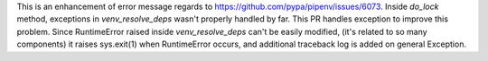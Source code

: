 This is an enhancement of error message regards to https://github.com/pypa/pipenv/issues/6073.
Inside `do_lock` method, exceptions in `venv_resolve_deps` wasn't properly handled by far. This PR handles exception to improve this problem.
Since RuntimeError raised inside `venv_resolve_deps` can't be easily modified, (it's related to so many components) it raises sys.exit(1) when RuntimeError occurs, and additional traceback log is added on general Exception.
